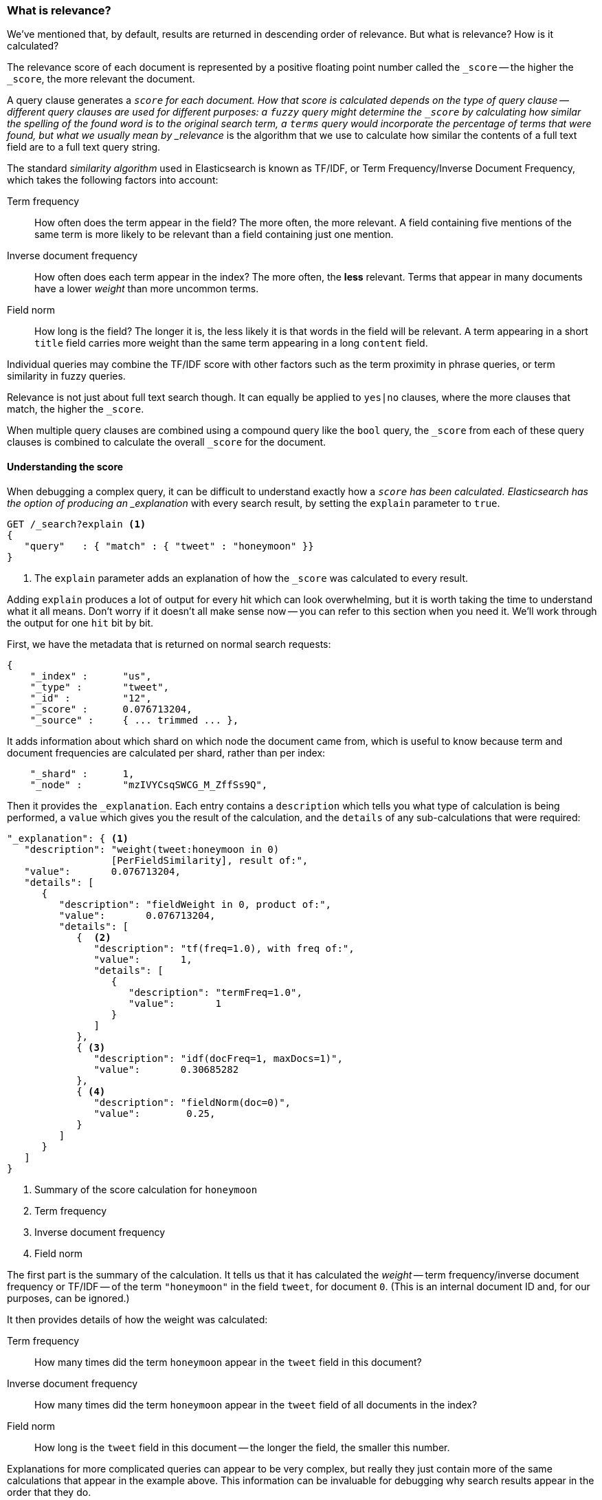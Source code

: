[[relevance-intro]]
=== What is relevance?

We've mentioned that, by default, results are returned in descending order of
relevance. But what is relevance? How is it calculated?

The relevance score of each document is represented by a positive floating
point number called the `_score` -- the higher the `_score`, the more relevant
the document.

A query clause generates a `_score` for each document.  How that score is
calculated depends on the type of query clause -- different query clauses are
used for different purposes: a `fuzzy` query might determine the `_score` by
calculating how similar the spelling of the found word is to the original
search term, a `terms` query would incorporate the percentage of terms that
were found, but what we usually mean by _relevance_ is the algorithm that we
use to calculate how similar the contents of a full text field are to a full
text query string.

The standard _similarity algorithm_ used in Elasticsearch is known as TF/IDF,
or Term Frequency/Inverse Document Frequency, which takes the following
factors into account:

Term frequency::

  How often does the term appear in the field? The more often, the more
  relevant. A field containing five mentions of the same term is more likely
  to be relevant than a field containing just one mention.

Inverse document frequency::

  How often does each term appear in the index? The more often, the *less*
  relevant. Terms that appear in many documents have a lower _weight_ than
  more uncommon terms.

Field norm::

  How long is the field? The longer it is, the less likely it is that words in
  the field will be relevant. A term appearing in a short `title` field
  carries more weight than the same term appearing in a long `content` field.

Individual queries may combine the TF/IDF score with other factors
such as the term proximity in phrase queries, or term similarity in
fuzzy queries.

Relevance is not just about full text search though. It can equally be applied
to `yes|no` clauses, where the more clauses that match, the higher the
`_score`.

When multiple query clauses are combined using a compound query like the
`bool` query, the `_score` from each of these query clauses is combined to
calculate the overall `_score` for the document.

==== Understanding the score

When debugging a complex query, it can be difficult to understand
exactly how a `_score` has been calculated.  Elasticsearch
has the option of producing an _explanation_ with every search result,
by setting the `explain` parameter to `true`.


[source,js]
--------------------------------------------------
GET /_search?explain <1>
{
   "query"   : { "match" : { "tweet" : "honeymoon" }}
}
--------------------------------------------------
// SENSE: 056_Sorting/90_Explain.json
<1> The `explain` parameter adds an explanation of how the `_score` was
    calculated to every result.

****
Adding `explain` produces a lot of output for every hit which can look
overwhelming, but it is worth taking the time to understand what it all means.
Don't worry if it doesn't all make sense now -- you can refer to this section
when you need it.  We'll work through the output for one `hit` bit by bit.
****

First, we have the metadata that is returned on normal search requests:

[source,js]
--------------------------------------------------
{
    "_index" :      "us",
    "_type" :       "tweet",
    "_id" :         "12",
    "_score" :      0.076713204,
    "_source" :     { ... trimmed ... },
--------------------------------------------------

It adds information about which shard on which node the document came from,
which is useful to know because term and document frequencies are calculated
per shard, rather than per index:

[source,js]
--------------------------------------------------
    "_shard" :      1,
    "_node" :       "mzIVYCsqSWCG_M_ZffSs9Q",
--------------------------------------------------

Then it provides the `_explanation`. Each entry contains a  `description`
which tells you what type of calculation is being performed, a `value`
which gives you the result of the calculation, and the `details` of any
sub-calculations that were required:

[source,js]
--------------------------------------------------
"_explanation": { <1>
   "description": "weight(tweet:honeymoon in 0)
                  [PerFieldSimilarity], result of:",
   "value":       0.076713204,
   "details": [
      {
         "description": "fieldWeight in 0, product of:",
         "value":       0.076713204,
         "details": [
            {  <2>
               "description": "tf(freq=1.0), with freq of:",
               "value":       1,
               "details": [
                  {
                     "description": "termFreq=1.0",
                     "value":       1
                  }
               ]
            },
            { <3>
               "description": "idf(docFreq=1, maxDocs=1)",
               "value":       0.30685282
            },
            { <4>
               "description": "fieldNorm(doc=0)",
               "value":        0.25,
            }
         ]
      }
   ]
}
--------------------------------------------------
<1> Summary of the score calculation for `honeymoon`
<2> Term frequency
<3> Inverse document frequency
<4> Field norm

The first part is the summary of the calculation. It tells us that it has
calculated the _weight_ -- term frequency/inverse document frequency or TF/IDF
-- of the term `"honeymoon"` in the field `tweet`, for document `0`.  (This is
an internal document ID and, for our purposes, can be ignored.)

It then provides details of how the weight was calculated:

Term frequency::

    How many times did the term `honeymoon` appear in the `tweet` field in
    this document?

Inverse document frequency::

    How many times did the term `honeymoon` appear in the `tweet` field
    of all documents in the index?

Field norm::

    How long is the `tweet` field in this document -- the longer the field,
    the smaller this number.

Explanations for more complicated queries can appear to be very complex, but
really they just contain more of the same calculations that appear in the
example above. This information can be invaluable for debugging why search
results appear in the order that they do.

[TIP]
==================================================================
The output from explain can be difficult to read in JSON, but it is easier
when it is formatted as YAML. Just add `format=yaml` to the query string.
==================================================================


==== Understanding why a document matched

While the `explain` option adds an explanation for every result, you can use
the `explain` API to understand why one particular document matched or, more
importantly, why it *didn't* match.

The path for the request is `/index/type/id/_explain`, as in:

[source,js]
--------------------------------------------------
GET /us/tweet/12/_explain
{
   "query" : {
      "filtered" : {
         "filter" : { "term" :  { "user_id" : 2           }},
         "query" :  { "match" : { "tweet" :   "honeymoon" }}
      }
   }
}
--------------------------------------------------
// SENSE: 056_Sorting/90_Explain_API.json

Along with the full explanation that we saw above, we also now have a
`description` element, which tells us:


[source,js]
--------------------------------------------------
"failure to match filter: cache(user_id:[2 TO 2])"
--------------------------------------------------

In other words, our `user_id` filter clause is preventing the document from
matching.
